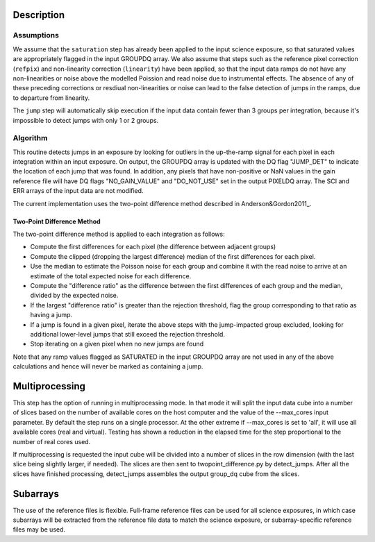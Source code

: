 Description
===========

Assumptions
-----------
We assume that the ``saturation`` step has already been applied to the input
science exposure, so that saturated values are appropriately flagged in the
input GROUPDQ array. We also assume that steps such as the reference pixel
correction (``refpix``) and non-linearity correction (``linearity``) have been applied, so
that the input data ramps do not have any non-linearities or noise above the modelled Poission and read noise due to instrumental
effects. The absence of any of these preceding corrections  or resdiual non-linearities or noise can lead to the
false detection of jumps in the ramps, due to departure from linearity.

The ``jump`` step will automatically skip execution if the input data contain fewer
than 3 groups per integration, because it's impossible to detect jumps with
only 1 or 2 groups.

Algorithm
---------
This routine detects jumps in an exposure by looking for outliers
in the up-the-ramp signal for each pixel in each integration within
an input exposure. On output, the GROUPDQ array is updated with the DQ flag
"JUMP_DET" to indicate the location of each jump that was found.
In addition, any pixels that have non-positive or NaN values in the gain
reference file will have DQ flags "NO_GAIN_VALUE" and "DO_NOT_USE" set in the
output PIXELDQ array.
The SCI and ERR arrays of the input data are not modified.

The current implementation uses the two-point difference method described
in Anderson&Gordon2011_.

Two-Point Difference Method
^^^^^^^^^^^^^^^^^^^^^^^^^^^
The two-point difference method is applied to each integration as follows:

* Compute the first differences for each pixel (the difference between
  adjacent groups)
* Compute the clipped (dropping the largest difference) median of the first differences for each pixel.
* Use the median to estimate the Poisson noise for each group and combine it
  with the read noise to arrive at an estimate of the total expected noise for
  each difference.
* Compute the "difference ratio" as the difference between the first differences
  of each group and the median, divided by the expected noise.
* If the largest "difference ratio" is greater than the rejection threshold,
  flag the group corresponding to that ratio as having a jump.
* If a jump is found in a given pixel, iterate the above steps with the
  jump-impacted group excluded, looking for additional lower-level jumps
  that still exceed the rejection threshold.
* Stop iterating on a given pixel when no new jumps are found

Note that any ramp values flagged as SATURATED in the input GROUPDQ array
are not used in any of the above calculations and hence will never be
marked as containing a jump.

Multiprocessing
===============
This step has the option of running in multiprocessing mode. In that mode it will
split the input data cube into a number of slices based on the number of available
cores on the host computer and the value of the --max_cores input parameter. By
default the step runs on a single processor. At the other extreme if --max_cores is
set to 'all', it will use all available cores (real and virtual). Testing has shown
a reduction in the elapsed time for the step proportional to the number of real
cores used.

If multiprocessing is requested the input cube will be divided into a number of
slices in the row dimension (with the last slice being slightly larger, if needed).
The slices are then sent to twopoint_difference.py by detect_jumps. After all the
slices have finished processing, detect_jumps assembles the output group_dq cube
from the slices.

Subarrays
=========
The use of the reference files is flexible. Full-frame reference
files can be used for all science exposures, in which case subarrays will be
extracted from the reference file data to match the science exposure, or
subarray-specific reference files may be used.

.. _Anderson&Gordon2011: https://ui.adsabs.harvard.edu/abs/2011PASP..123.1237A
